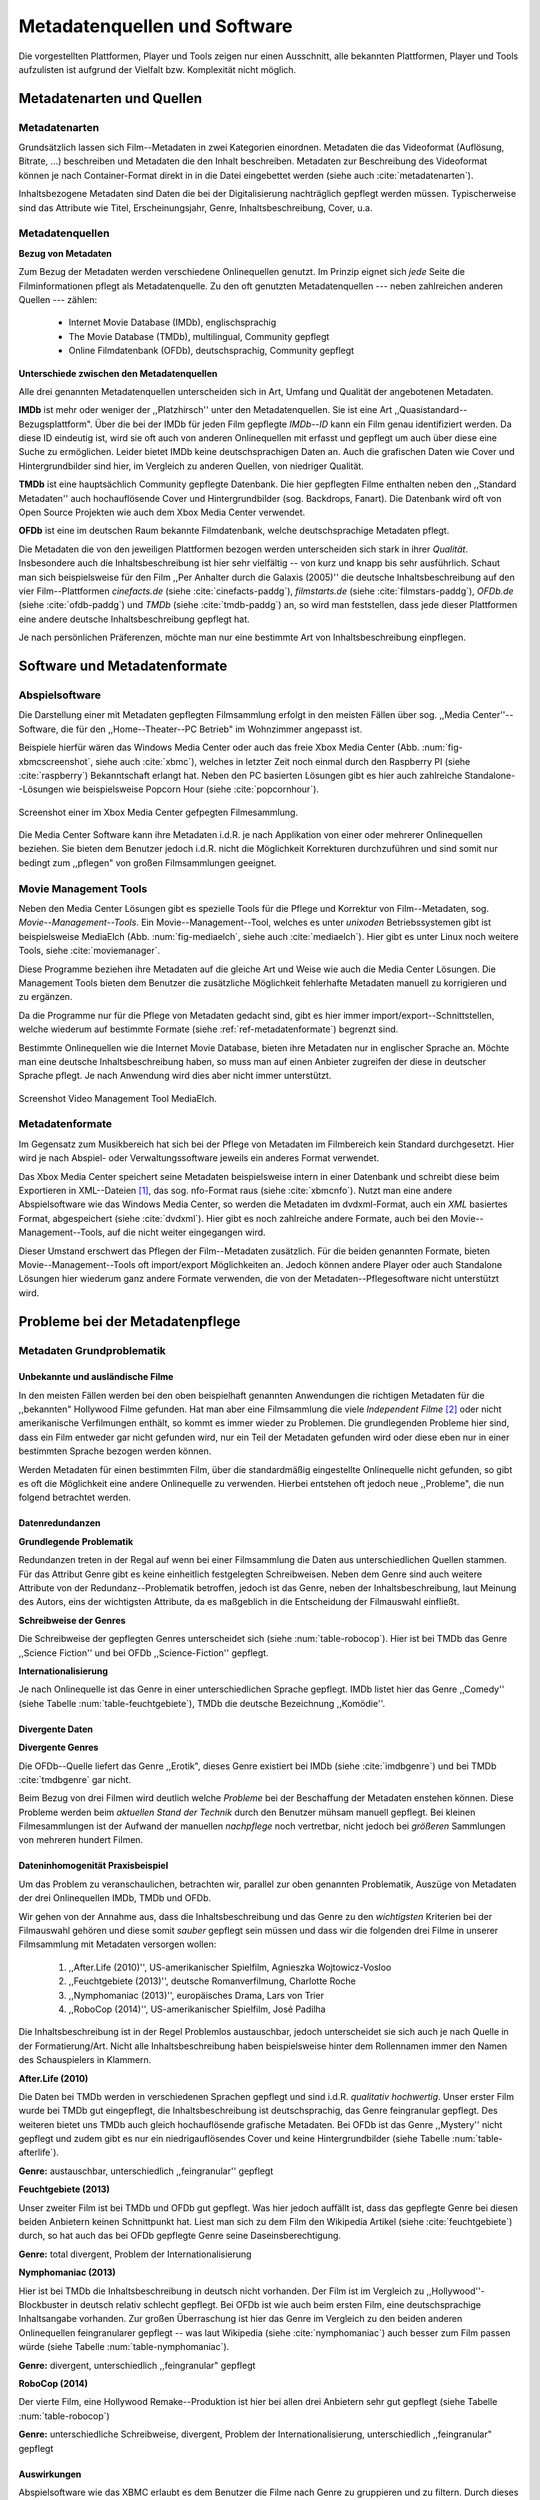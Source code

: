 #############################
Metadatenquellen und Software
#############################

Die vorgestellten Plattformen, Player und Tools zeigen nur einen Ausschnitt,
alle bekannten Plattformen, Player und Tools aufzulisten ist aufgrund der
Vielfalt bzw.  Komplexität nicht möglich.

Metadatenarten und Quellen
==========================

Metadatenarten
--------------

Grundsätzlich lassen sich Film--Metadaten in zwei Kategorien
einordnen. Metadaten die das Videoformat (Auflösung, Bitrate, ...) beschreiben
und Metadaten die den Inhalt beschreiben. Metadaten zur Beschreibung des
Videoformat können je nach Container-Format direkt in in die Datei eingebettet
werden (siehe auch :cite:`metadatenarten`).

Inhaltsbezogene Metadaten sind Daten die bei der Digitalisierung nachträglich
gepflegt werden müssen. Typischerweise sind das Attribute wie Titel,
Erscheinungsjahr, Genre, Inhaltsbeschreibung, Cover, u.a.

Metadatenquellen
----------------

**Bezug von Metadaten**

Zum Bezug der Metadaten werden verschiedene Onlinequellen genutzt. Im
Prinzip eignet sich *jede* Seite die Filminformationen pflegt als
Metadatenquelle. Zu den oft genutzten Metadatenquellen --- neben zahlreichen
anderen Quellen --- zählen:

 * Internet Movie Database (IMDb), englischsprachig
 * The Movie Database (TMDb), multilingual, Community gepflegt
 * Online Filmdatenbank (OFDb), deutschsprachig, Community gepflegt

**Unterschiede zwischen den Metadatenquellen**

Alle drei genannten Metadatenquellen unterscheiden sich in Art, Umfang und
Qualität der angebotenen Metadaten.

**IMDb** ist mehr oder weniger der ,,Platzhirsch'' unter den Metadatenquellen. Sie
ist eine Art ,,Quasistandard--Bezugsplattform". Über die bei der IMDb für jeden
Film gepflegte *IMDb--ID* kann ein Film genau identifiziert werden. Da diese
ID eindeutig ist, wird sie oft auch von anderen Onlinequellen mit erfasst
und gepflegt um auch über diese eine Suche zu ermöglichen. Leider bietet IMDb
keine deutschsprachigen Daten an. Auch die grafischen Daten wie Cover und
Hintergrundbilder sind hier, im Vergleich zu anderen Quellen, von niedriger
Qualität.

**TMDb** ist eine hauptsächlich Community gepflegte Datenbank. Die hier gepflegten
Filme enthalten neben den ,,Standard Metadaten'' auch hochauflösende Cover und
Hintergrundbilder (sog. Backdrops, Fanart). Die Datenbank wird oft von Open
Source Projekten wie auch dem Xbox Media Center verwendet.

**OFDb** ist eine im deutschen Raum bekannte Filmdatenbank, welche deutschsprachige
Metadaten pflegt.

Die Metadaten die von den jeweiligen Plattformen bezogen werden unterscheiden
sich stark in ihrer *Qualität*. Insbesondere auch die Inhaltsbeschreibung ist
hier sehr vielfältig -- von kurz und knapp bis sehr ausführlich. Schaut man sich
beispielsweise für den Film ,,Per Anhalter durch die Galaxis (2005)'' die
deutsche Inhaltsbeschreibung auf den vier Film--Plattformen *cinefacts.de*
(siehe :cite:`cinefacts-paddg`), *filmstarts.de* (siehe :cite:`filmstars-paddg`),
*OFDb.de* (siehe :cite:`ofdb-paddg`) und *TMDb* (siehe :cite:`tmdb-paddg`) an, so
wird man feststellen, dass jede dieser Plattformen eine andere deutsche
Inhaltsbeschreibung gepflegt hat.

Je nach persönlichen Präferenzen, möchte man nur eine bestimmte Art von
Inhaltsbeschreibung einpflegen.


Software und Metadatenformate
=============================

Abspielsoftware
---------------

Die Darstellung einer mit Metadaten gepflegten Filmsammlung erfolgt in den
meisten Fällen über sog.  ,,Media Center''--Software, die für den
,,Home--Theater--PC Betrieb" im Wohnzimmer angepasst ist.

Beispiele hierfür wären das Windows Media Center oder auch das freie Xbox Media
Center (Abb. :num:`fig-xbmcscreenshot`, siehe auch :cite:`xbmc`), welches in
letzter Zeit noch einmal durch den Raspberry PI (siehe :cite:`raspberry`)
Bekanntschaft erlangt hat. Neben den PC basierten Lösungen gibt es hier auch
zahlreiche Standalone--Lösungen wie beispielsweise Popcorn Hour (siehe
:cite:`popcornhour`).

.. _fig-xbmcscreenshot:

.. figure:: fig/xbmc-screenshot.png
    :alt: In XBMC gepflegte Filmesammlung
    :width: 90%
    :align: center

    Screenshot einer im Xbox Media Center gefpegten Filmesammlung.

Die Media Center Software kann ihre Metadaten i.d.R. je nach Applikation von
einer oder mehrerer Onlinequellen beziehen. Sie bieten dem Benutzer jedoch
i.d.R. nicht die Möglichkeit Korrekturen durchzuführen und sind somit nur bedingt
zum ,,pflegen" von großen Filmsammlungen geeignet.

Movie Management Tools
----------------------

Neben den Media Center Lösungen gibt es spezielle Tools für die Pflege und
Korrektur von Film--Metadaten, sog.  *Movie--Management--Tools*. Ein
Movie--Management--Tool, welches es unter *unixoden* Betriebssystemen
gibt ist beispielsweise MediaElch (Abb.  :num:`fig-mediaelch`, siehe auch
:cite:`mediaelch`). Hier gibt es unter Linux noch weitere Tools, siehe
:cite:`moviemanager`.

Diese Programme beziehen ihre Metadaten auf die gleiche Art und Weise wie auch
die Media Center Lösungen. Die Management Tools bieten dem Benutzer die
zusätzliche Möglichkeit fehlerhafte Metadaten manuell zu korrigieren und zu
ergänzen.

Da die Programme nur für die Pflege von Metadaten gedacht sind, gibt es hier
immer import/export--Schnittstellen, welche wiederum auf bestimmte Formate
(siehe :ref:`ref-metadatenformate`)
begrenzt sind.

Bestimmte Onlinequellen wie die Internet Movie Database, bieten ihre Metadaten
nur in englischer Sprache an. Möchte man eine deutsche Inhaltsbeschreibung
haben, so muss man auf einen Anbieter zugreifen der diese in deutscher Sprache
pflegt. Je nach Anwendung wird dies aber nicht immer unterstützt.

.. _fig-mediaelch:

.. figure:: fig/mediaelch.png
    :alt: Übersicht MediaElch Video Management Tool.
    :width: 90%
    :align: center

    Screenshot Video Management Tool MediaElch.


.. _ref-metadatenformate:

Metadatenformate
----------------

Im Gegensatz zum Musikbereich hat sich bei der Pflege von Metadaten im
Filmbereich kein Standard durchgesetzt.
Hier wird je nach Abspiel- oder Verwaltungssoftware jeweils ein anderes Format
verwendet.

Das Xbox Media Center speichert seine Metadaten beispielsweise intern in einer
Datenbank und schreibt diese beim Exportieren in XML--Dateien [#f0]_, das sog.
nfo-Format raus (siehe :cite:`xbmcnfo`). Nutzt man eine andere Abspielsoftware
wie das Windows Media Center, so werden die Metadaten im dvdxml-Format, auch ein
*XML* basiertes Format, abgespeichert (siehe :cite:`dvdxml`). Hier gibt es noch
zahlreiche andere Formate, auch bei den Movie--Management--Tools, auf die nicht
weiter eingegangen wird.

Dieser Umstand erschwert das Pflegen der Film--Metadaten zusätzlich. Für die
beiden genannten Formate, bieten Movie--Management--Tools oft import/export
Möglichkeiten an. Jedoch können andere Player oder auch Standalone Lösungen hier
wiederum ganz andere Formate verwenden, die von der Metadaten--Pflegesoftware
nicht unterstützt wird.

Probleme bei der Metadatenpflege
================================

Metadaten Grundproblematik
--------------------------

Unbekannte und ausländische Filme
~~~~~~~~~~~~~~~~~~~~~~~~~~~~~~~~~

In den meisten Fällen werden bei den oben beispielhaft genannten Anwendungen die
richtigen Metadaten für die ,,bekannten" Hollywood Filme gefunden. Hat man aber
eine Filmsammlung die viele *Independent Filme* [#f1]_ oder nicht amerikanische
Verfilmungen enthält, so kommt es immer wieder zu Problemen. Die grundlegenden
Probleme hier sind, dass ein Film entweder gar nicht gefunden wird, nur ein Teil
der Metadaten gefunden wird oder diese eben nur in einer bestimmten Sprache
bezogen werden können.

Werden Metadaten für einen bestimmten Film, über die standardmäßig eingestellte
Onlinequelle nicht gefunden, so gibt es oft die Möglichkeit eine andere
Onlinequelle zu verwenden. Hierbei entstehen oft jedoch neue ,,Probleme", die
nun folgend betrachtet werden.

Datenredundanzen
~~~~~~~~~~~~~~~~

**Grundlegende Problematik**

Redundanzen treten in der Regal auf wenn bei einer Filmsammlung die Daten aus
unterschiedlichen Quellen stammen. Für das Attribut Genre gibt es keine
einheitlich festgelegten Schreibweisen. Neben dem Genre sind auch weitere
Attribute von der Redundanz--Problematik betroffen, jedoch ist das Genre, neben
der Inhaltsbeschreibung, laut Meinung des Autors, eins der wichtigsten
Attribute, da es maßgeblich in die Entscheidung der Filmauswahl einfließt.

**Schreibweise der Genres**

Die Schreibweise der gepflegten Genres unterscheidet sich (siehe
:num:`table-robocop`). Hier ist bei TMDb das Genre ,,Science Fiction'' und bei
OFDb ,,Science-Fiction'' gepflegt.

**Internationalisierung**

Je nach Onlinequelle ist das Genre in einer unterschiedlichen Sprache
gepflegt. IMDb listet hier das Genre ,,Comedy'' (siehe Tabelle
:num:`table-feuchtgebiete`), TMDb die deutsche Bezeichnung ,,Komödie''.

Divergente Daten
~~~~~~~~~~~~~~~~

**Divergente Genres**

Die OFDb--Quelle liefert das Genre ,,Erotik", dieses Genre existiert bei IMDb
(siehe :cite:`imdbgenre`) und bei TMDb :cite:`tmdbgenre` gar nicht.


Beim Bezug von drei Filmen wird deutlich welche *Probleme* bei der Beschaffung
der Metadaten enstehen können. Diese Probleme werden beim *aktuellen Stand der
Technik* durch den Benutzer mühsam manuell gepflegt. Bei kleinen Filmesammlungen
ist der Aufwand der manuellen *nachpflege* noch vertretbar, nicht jedoch bei
*größeren* Sammlungen von mehreren hundert Filmen.

Dateninhomogenität Praxisbeispiel
~~~~~~~~~~~~~~~~~~~~~~~~~~~~~~~~~

Um das Problem zu veranschaulichen, betrachten wir, parallel zur oben genannten
Problematik, Auszüge von Metadaten der drei Onlinequellen IMDb, TMDb und OFDb.

Wir gehen von der Annahme aus, dass die Inhaltsbeschreibung und das
Genre zu den *wichtigsten* Kriterien bei der Filmauswahl gehören und diese somit
*sauber* gepflegt sein müssen und dass wir die folgenden drei Filme in unserer
Filmsammlung mit Metadaten versorgen wollen:

    1) ,,After.Life (2010)'', US-amerikanischer Spielfilm, Agnieszka Wojtowicz-Vosloo
    2) ,,Feuchtgebiete (2013)'', deutsche Romanverfilmung, Charlotte Roche
    3) ,,Nymphomaniac (2013)'', europäisches Drama, Lars von Trier
    4) ,,RoboCop (2014)'', US-amerikanischer Spielfilm, José Padilha


Die Inhaltsbeschreibung ist in der Regel Problemlos austauschbar, jedoch
unterscheidet sie sich auch je nach Quelle in der Formatierung/Art. Nicht alle
Inhaltsbeschreibung haben beispielsweise hinter dem Rollennamen immer den Namen
des Schauspielers in Klammern.

**After.Life (2010)**

.. figtable::
    :label: table-afterlife
    :caption: Übersicht Metadatenquellen für den Film After.Life (2010)
    :alt: Übersicht Metadatenquellen für den Film After.Life (2010)

    +-------+------------------------+----------------------------------+-------------------------+
    |       | IMDb                   | TMDb                             | OFDb                    |
    +=======+========================+==================================+=========================+
    | Plot  | englischsprachig       | deutschsprachig                  | deutschsprachig         |
    +-------+------------------------+----------------------------------+-------------------------+
    | Genre | Drama, Horror, Mystery | Drama, Horror, Mystery, Thriller | Drama, Horror, Thriller |
    +-------+------------------------+----------------------------------+-------------------------+

Die Daten bei TMDb werden in verschiedenen Sprachen gepflegt und sind i.d.R.
*qualitativ hochwertig*. Unser erster Film wurde bei TMDb gut eingepflegt, die
Inhaltsbeschreibung ist deutschsprachig, das Genre feingranular gepflegt. Des
weiteren bietet uns TMDb auch gleich hochauflösende grafische Metadaten. Bei
OFDb ist das Genre ,,Mystery'' nicht gepflegt und zudem gibt es nur ein
niedrigauflösendes Cover und keine Hintergrundbilder (siehe Tabelle
:num:`table-afterlife`).

**Genre:** austauschbar, unterschiedlich ,,feingranular'' gepflegt


**Feuchtgebiete (2013)**

.. figtable::
    :label: table-feuchtgebiete
    :caption: Übersicht Metadatenquellen für den Film Feuchtgebiete (2013)
    :alt: Übersicht Metadatenquellen für den Film Feuchtgebiete (2013)

    +-------+------------------+-----------------+-----------------+
    |       | IMDb             | TMDb            | OFDb            |
    +=======+==================+=================+=================+
    | Plot  | englischsprachig | deutschsprachig | deutschsprachig |
    +-------+------------------+-----------------+-----------------+
    | Genre | Drama, Comedy    | Drama, Komödie  | Erotik          |
    +-------+------------------+-----------------+-----------------+

Unser zweiter Film ist bei TMDb und OFDb gut gepflegt. Was hier jedoch auffällt
ist, dass das gepflegte Genre bei diesen beiden Anbietern keinen Schnittpunkt
hat. Liest man sich zu dem Film den Wikipedia Artikel (siehe
:cite:`feuchtgebiete`) durch, so hat auch das bei OFDb gepflegte Genre seine
Daseinsberechtigung.

**Genre:** total divergent, Problem der Internationalisierung


**Nymphomaniac (2013)**

.. figtable::
    :label: table-nymphomaniac
    :caption: Übersicht Metadatenquellen für den Film Nymphomaniac (2013)
    :alt: Übersicht Metadatenquellen für den Film Nymphomaniac (2013)

    +-------+------------------+------------------+--------------------+
    |       | IMDb             | TMDb             | OFDb               |
    +=======+==================+==================+====================+
    | Plot  | englischsprachig | englischsprachig | deutschsprachig    |
    +-------+------------------+------------------+--------------------+
    | Genre | Drama            | Drama            | Drama, Erotik, Sex |
    +-------+------------------+------------------+--------------------+

Hier ist bei TMDb die Inhaltsbeschreibung in deutsch nicht vorhanden. Der Film
ist im Vergleich zu ,,Hollywood''-Blockbuster in deutsch relativ schlecht
gepflegt. Bei OFDb ist wie auch beim ersten Film, eine deutschsprachige
Inhaltsangabe vorhanden. Zur großen Überraschung ist hier das Genre im Vergleich
zu den beiden anderen Onlinequellen feingranularer gepflegt -- was laut
Wikipedia (siehe :cite:`nymphomaniac`) auch besser zum Film passen würde (siehe
Tabelle :num:`table-nymphomaniac`).

**Genre:** divergent, unterschiedlich ,,feingranular" gepflegt

**RoboCop (2014)**

.. figtable::
    :label: table-robocop
    :caption: Übersicht Metadatenquellen für den Film RoboCop (2014)
    :alt: Übersicht Metadatenquellen für den Film RoboCop (2014)

    +-------+-----------------------+--------------------------------+------------------------------------------+
    |       | IMDb                  | TMDb                           | OFDb                                     |
    +=======+=======================+================================+==========================================+
    | Plot  | englischsprachig      | deutschsprachig                | deutschsprachig                          |
    +-------+-----------------------+--------------------------------+------------------------------------------+
    | Genre | Action, Crime, Sci-Fi | Action, Science Fiction, Krimi | Action, Krimi, Science-Fiction, Thriller |
    +-------+-----------------------+--------------------------------+------------------------------------------+

Der vierte Film, eine Hollywood Remake--Produktion ist hier bei allen drei
Anbietern sehr gut gepflegt (siehe Tabelle :num:`table-robocop`)

**Genre:** unterschiedliche Schreibweise, divergent, Problem der
Internationalisierung, unterschiedlich ,,feingranular" gepflegt

Auswirkungen
~~~~~~~~~~~~

Abspielsoftware wie das XBMC erlaubt es dem Benutzer die Filme nach Genre zu
gruppieren und zu filtern. Durch dieses Feature kann der Benutzer einen Film
nach seinen Vorlieben aussuchen. Durch die Redundanzen ist eine eindeutige
Gruppierung nicht mehr möglich, es herrscht in der Datenbank ein mehr oder
minder chaotischer Zustand.

Software und Metadatensuche
---------------------------

Grundlegende Probleme
~~~~~~~~~~~~~~~~~~~~~

**Exakte Suchstrings:** Viele Metadaten-Tools erwarten exakte Suchbegriffe.
Falsch geschriebene Filme wie ,,The Marix" oder ,,Sin Sity'' werden oft nicht
gefunden (siehe Tabelle).

**Suche nach IMDB-ID:** Die Suche nach der IMDb--ID ist bei den getesteten Tools
oft nicht möglich, obwohl diese von manchen Onlineanbietern unterstützt wird
(siehe Tabelle).

Probleme bei Metadata--Tools
~~~~~~~~~~~~~~~~~~~~~~~~~~~~

Es wurden neben der Abspielsoftware XBMC und dem Movie--Metadaten--Manager
MediaElch, die bereits genannten Movie--Metadaten--Manager (siehe
:cite:`moviemanager`) GCstar, vMovieDB, Griffith und Tellico angeschaut. Die
Resultate hier waren eher ,,ernüchternd'' (siehe Tabelle). Bei den beiden Media Manager GCstar
und vMoviedB hat die Metadatensuche nicht funktioniert, hier wurde nichts
gefunden. Das Verhalten wurde auf zwei Systemen nachgeprüft.  Beim XBMC wurden
die Plugins für die Onlinequellen TMDb und Videobuster angeschaut. Für die
Unschärfesuche wurde nach "Sin Sity" und nach ,,The Marix" gesucht. Die nicht
funktionierenden Movie Manager GCStar und vMovieDB wurde nicht mit augenommen.


.. figtable::
    :label: table-movietools
    :caption: Übersicht Movie Metadaten Manager und Funktionalität
    :alt: Übersicht Movie Metadaten Manager und Funktionalität

    +------------------------+-------------------------+-------------------------------------------+---------------------------------+---------------------------------------------+
    |                        | XBMC                    | MediaElch                                 | Tellico                         |  Griffith                                   |
    +========================+=========================+===========================================+=================================+=============================================+
    | IMDB--ID Suche         | nein                    | nur über IMDb u. TMDb                     | nein                            |  nein                                       |
    +------------------------+-------------------------+-------------------------------------------+---------------------------------+---------------------------------------------+
    | Unschärfesuche         | nein                    | nein                                      | nur IMDb, teilweise             |  nein                                       |
    +------------------------+-------------------------+-------------------------------------------+---------------------------------+---------------------------------------------+
    | Onlinequellen          | verschiedene (plugin)   | verschiedene (6)                          | wenige (3)                      |  viele (40)                                 |
    +------------------------+-------------------------+-------------------------------------------+---------------------------------+---------------------------------------------+
    | Schnittstellen         | -                       | nur XBMC                                  | ja, aber keine Metadatenformate | ja, beschränkt                              |
    +------------------------+-------------------------+-------------------------------------------+---------------------------------+---------------------------------------------+
    | Datenkorrektur möglich | -                       | ja, manuell                               | ja, manuell                     | ja, manuell                                 |
    +------------------------+-------------------------+-------------------------------------------+---------------------------------+---------------------------------------------+
    | Bemerkungen            | -                       | -                                         |                                 | Onlineprovider funktionieren nur vereinzelt |
    +------------------------+-------------------------+-------------------------------------------+---------------------------------+---------------------------------------------+
    | Besonderheiten         | pluginsbasierte Scraper | Kombination von Onlineplattformen möglich | -                               | -                                           |
    +------------------------+-------------------------+-------------------------------------------+---------------------------------+---------------------------------------------+



Erkentnisse und Anforderungen an das Projekt
============================================

*Vielen der genannten Schwierigkeiten lassen sich aufgrund ihrer Natur und dem
aktuellen Kombination aus Abspielsoftware und Management Tools nicht oder nur
mit manuellen Eingriff durch den Benutzer beheben beheben.*

Idee
====

Die Idee ist es eine andere Herangehensweise umzusetzen mit dem Ziel die
genannten Probleme abzumildern oder zu beheben.

Es soll *kein neues* Metadaten Management Tool entwickelt werden. Die Idee ist
es dem Entwickler bzw. Endbenutzer einen ,,Werkzeugbaukasten'' in Form einer
Bibliothek über eine einheitliche Schnittstelle bereitzustellen, welcher an die
persönlichen Bedürfnisse anpassbar mit der zusätzlichen Funktionalität der
Datenanalyse basierend auf Data-Mining Algorithmen. Abbildung X zeigt den
konzeptuellen Ansatz.

Das Hauptaugenmerk hier liegt, im Gegensatz zu den bisherigen Metadaten
Management Tools, auf der *automatisierten* Verarbeitung großer Datenmengen.


.. rubric:: Footnotes

.. [#f0] Extensible Markup Language (XML), ist eine Auszeichnungssprache zur hierarchisch strukturierten Darstellung von Daten in Textdateien.
.. [#f1] Bezeichnung für Filme, die von Produktionsfirmen finanziert werden,
         welche nicht zu den großen US Studios gehören.

